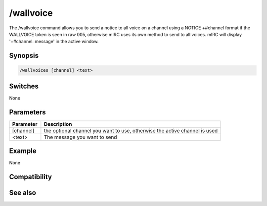 /wallvoice
==========

The /wallvoice command allows you to send a notice to all voice on a channel using a NOTICE +#channel format if the WALLVOICE token is seen in raw 005, otherwise mIRC uses its own method to send to all voices. mIRC will display '+#channel: message' in the active window.

Synopsis
--------

.. code:: text

    /wallvoices [channel] <text>

Switches
--------

None

Parameters
----------

.. list-table::
    :widths: 15 85
    :header-rows: 1

    * - Parameter
      - Description
    * - [channel]
      - the optional channel you want to use, otherwise the active channel is used
    * - <text>
      - The message you want to send

Example
-------

None

Compatibility
-------------

.. compatibility:: 7.53

See also
--------

.. hlist::
    :columns: 4

    * :doc:`/wallchops </commands/wallchops>`

